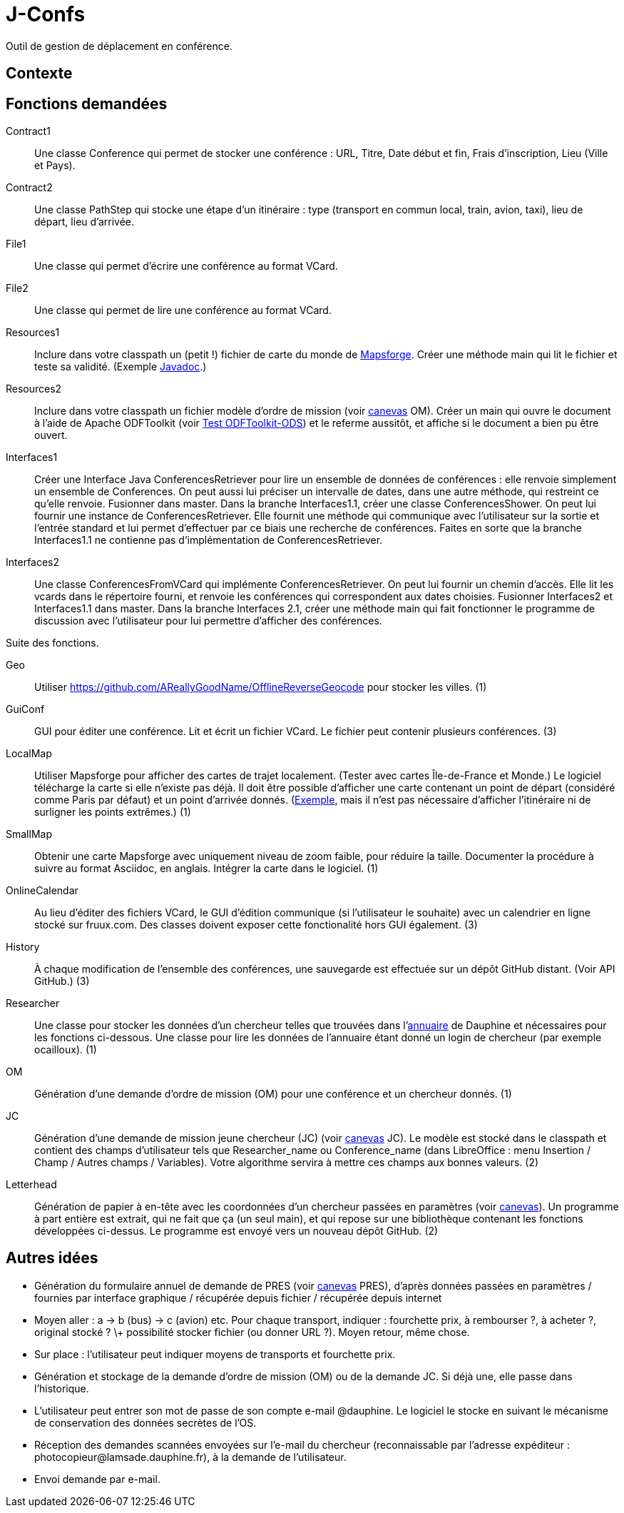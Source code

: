 = J-Confs

Outil de gestion de déplacement en conférence.

== Contexte

== Fonctions demandées
Contract1:: Une classe Conference qui permet de stocker une conférence : URL, Titre, Date début et fin, Frais d’inscription, Lieu (Ville et Pays).
Contract2:: Une classe PathStep qui stocke une étape d’un itinéraire : type (transport en commun local, train, avion, taxi), lieu de départ, lieu d’arrivée.
File1:: Une classe qui permet d’écrire une conférence au format VCard.
File2:: Une classe qui permet de lire une conférence au format VCard.
Resources1:: Inclure dans votre classpath un (petit !) fichier de carte du monde de https://github.com/mapsforge/mapsforge[Mapsforge]. Créer une méthode main qui lit le fichier et teste sa validité. (Exemple https://www.javadoc.io/doc/org.mapsforge/mapsforge-map-reader/0.8.0[Javadoc].)
Resources2:: Inclure dans votre classpath un fichier modèle d’ordre de mission (voir https://github.com/oliviercailloux/projets/blob/master/LAMSADE/ordre_de_mission.ods?raw=true[canevas] OM). Créer un main qui ouvre le document à l’aide de Apache ODFToolkit (voir https://github.com/oliviercailloux/Test-ODFToolkit-ODS[Test ODFToolkit-ODS]) et le referme aussitôt, et affiche si le document a bien pu être ouvert.
Interfaces1:: Créer une Interface Java ConferencesRetriever pour lire un ensemble de données de conférences : elle renvoie simplement un ensemble de Conferences. On peut aussi lui préciser un intervalle de dates, dans une autre méthode, qui restreint ce qu’elle renvoie. Fusionner dans master. Dans la branche Interfaces1.1, créer une classe ConferencesShower. On peut lui fournir une instance de ConferencesRetriever. Elle fournit une méthode qui communique avec l’utilisateur sur la sortie et l’entrée standard et lui permet d’effectuer par ce biais une recherche de conférences. Faites en sorte que la branche Interfaces1.1 ne contienne pas d’implémentation de ConferencesRetriever.
Interfaces2:: Une classe ConferencesFromVCard qui implémente ConferencesRetriever. On peut lui fournir un chemin d’accès. Elle lit les vcards dans le répertoire fourni, et renvoie les conférences qui correspondent aux dates choisies. Fusionner Interfaces2 et Interfaces1.1 dans master. Dans la branche Interfaces 2.1, créer une méthode main qui fait fonctionner le programme de discussion avec l’utilisateur pour lui permettre d’afficher des conférences.

Suite des fonctions.

Geo:: Utiliser https://github.com/AReallyGoodName/OfflineReverseGeocode pour stocker les villes. (1)
GuiConf:: GUI pour éditer une conférence. Lit et écrit un fichier VCard. Le fichier peut contenir plusieurs conférences. (3)
LocalMap:: Utiliser Mapsforge pour afficher des cartes de trajet localement. (Tester avec cartes Île-de-France et Monde.) Le logiciel télécharge la carte si elle n’existe pas déjà. Il doit être possible d’afficher une carte contenant un point de départ (considéré comme Paris par défaut) et un point d’arrivée donnés. (http://www.openstreetmap.org/directions?engine=osrm_car&route=48.8566%2C2.3515%3B52.5170%2C13.3889#map=7/50.730/7.866[Exemple], mais il n’est pas nécessaire d’afficher l’itinéraire ni de surligner les points extrêmes.) (1)
SmallMap:: Obtenir une carte Mapsforge avec uniquement niveau de zoom faible, pour réduire la taille. Documenter la procédure à suivre au format Asciidoc, en anglais. Intégrer la carte dans le logiciel. (1)
OnlineCalendar:: Au lieu d’éditer des fichiers VCard, le GUI d’édition communique (si l’utilisateur le souhaite) avec un calendrier en ligne stocké sur fruux.com. Des classes doivent exposer cette fonctionalité hors GUI également. (3)
History:: À chaque modification de l’ensemble des conférences, une sauvegarde est effectuée sur un dépôt GitHub distant. (Voir API GitHub.) (3)
Researcher:: Une classe pour stocker les données d’un chercheur telles que trouvées dans l’link:https://www.ent.dauphine.fr/annuaire/index.php?param0=fiche&param1=ocailloux[annuaire] de Dauphine et nécessaires pour les fonctions ci-dessous. Une classe pour lire les données de l’annuaire étant donné un login de chercheur (par exemple ocailloux). (1)
OM:: Génération d’une demande d’ordre de mission (OM) pour une conférence et un chercheur donnés. (1)
JC:: Génération d’une demande de mission jeune chercheur (JC) (voir https://github.com/oliviercailloux/projets/blob/master/LAMSADE/demande_de_mission_jeune_chercheur.odt?raw=true[canevas] JC). Le modèle est stocké dans le classpath et contient des champs d’utilisateur tels que Researcher_name ou Conference_name (dans LibreOffice : menu Insertion / Champ / Autres champs / Variables). Votre algorithme servira à mettre ces champs aux bonnes valeurs. (2)
Letterhead:: Génération de papier à en-tête avec les coordonnées d’un chercheur passées en paramètres (voir https://github.com/oliviercailloux/projets/tree/master/LAMSADE[canevas]). Un programme à part entière est extrait, qui ne fait que ça (un seul main), et qui repose sur une bibliothèque contenant les fonctions développées ci-dessus. Le programme est envoyé vers un nouveau dépôt GitHub. (2)

== Autres idées
* Génération du formulaire annuel de demande de PRES (voir https://github.com/oliviercailloux/projets/blob/master/LAMSADE/PRES.pdf[canevas] PRES), d’après données passées en paramètres / fournies par interface graphique / récupérée depuis fichier / récupérée depuis internet
* Moyen aller : a → b (bus) → c (avion) etc. Pour chaque transport, indiquer : fourchette prix, à rembourser ?, à acheter ?, original stocké ? \+ possibilité stocker fichier (ou donner URL ?). Moyen retour, même chose.
* Sur place : l’utilisateur peut indiquer moyens de transports et fourchette prix.
* Génération et stockage de la demande d’ordre de mission (OM) ou de la demande JC. Si déjà une, elle passe dans l’historique.
* L’utilisateur peut entrer son mot de passe de son compte e-mail @dauphine. Le logiciel le stocke en suivant le mécanisme de conservation des données secrètes de l’OS.
* Réception des demandes scannées envoyées sur l’e-mail du chercheur (reconnaissable par l’adresse expéditeur : \photocopieur@lamsade.dauphine.fr), à la demande de l’utilisateur.
* Envoi demande par e-mail.

